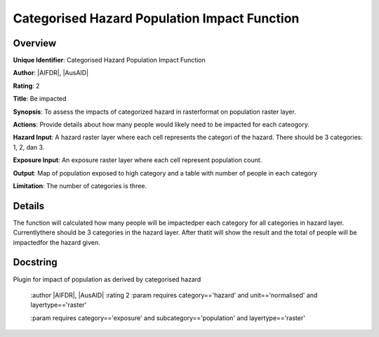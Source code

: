 Categorised Hazard Population Impact Function
=============================================

Overview
--------

**Unique Identifier**: 
Categorised Hazard Population Impact Function

**Author**: 
|AIFDR|, |AusAID|

**Rating**: 
2

**Title**: 
Be impacted

**Synopsis**: 
To assess the impacts of categorized hazard in rasterformat on population raster layer.

**Actions**: 
Provide details about how many people would likely need to be impacted for each cateogory.

**Hazard Input**: 
A hazard raster layer where each cell represents the categori of the hazard. There should be 3 categories: 1, 2, dan 3.

**Exposure Input**: 
An exposure raster layer where each cell represent population count.

**Output**: 
Map of population exposed to high category and a table with number of people in each category

**Limitation**: 
The number of categories is three.

Details
-------

The function will calculated how many people will be impactedper each category for all categories in hazard layer. Currentlythere should be 3 categories in the hazard layer. After thatit will show the result and the total of people will be impactedfor the hazard given.

Docstring
----------

Plugin for impact of population as derived by categorised hazard

    :author |AIFDR|, |AusAID|
    :rating 2
    :param requires category=='hazard' and                     unit=='normalised' and                     layertype=='raster'

    :param requires category=='exposure' and                     subcategory=='population' and                     layertype=='raster'
    